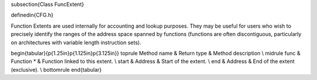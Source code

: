 \subsection{Class FuncExtent}

\definedin{CFG.h}

Function Extents are used internally for accounting and lookup purposes. They may be useful for users who wish to precisely identify the ranges of the address space spanned by functions (functions are often discontiguous, particularly on architectures with variable length instruction sets).


\begin{tabular}{p{1.25in}p{1.125in}p{3.125in}}
\toprule
Method name & Return type & Method description \\
\midrule
func & Function * & Function linked to this extent. \\
start & Address & Start of the extent. \\
end & Address & End of the extent (exclusive). \\
\bottomrule
\end{tabular}

